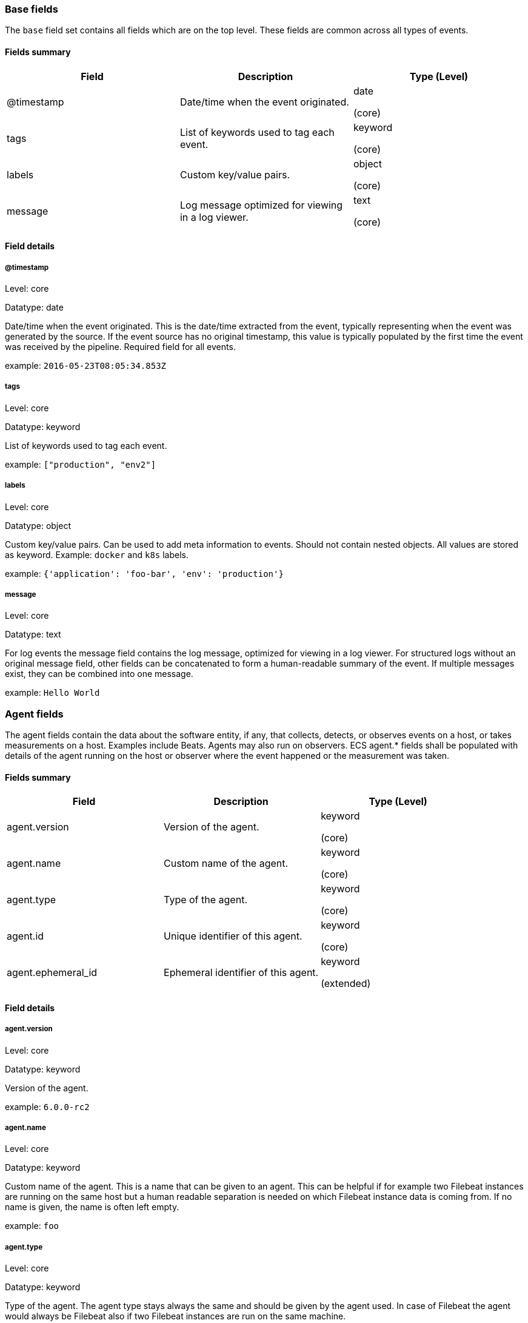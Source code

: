 
[[ecs-base]]
=== Base fields

The `base` field set contains all fields which are on the top level. These fields are common across all types of events.

==== Fields summary

[options="header"]
|=====
| Field  | Description | Type (Level)

// ===============================================================

| @timestamp
| Date/time when the event originated.
| date

(core)

// ===============================================================

| tags
| List of keywords used to tag each event.
| keyword

(core)

// ===============================================================

| labels
| Custom key/value pairs.
| object

(core)

// ===============================================================

| message
| Log message optimized for viewing in a log viewer.
| text

(core)

// ===============================================================

|=====

[[ecs-base-details]]
==== Field details

===== @timestamp

Level: core

Datatype: date

Date/time when the event originated.
This is the date/time extracted from the event, typically representing when the event was generated by the source.
If the event source has no original timestamp, this value is typically populated by the first time the event was received by the pipeline.
Required field for all events.

example: `2016-05-23T08:05:34.853Z`

===== tags

Level: core

Datatype: keyword

List of keywords used to tag each event.

example: `["production", "env2"]`

===== labels

Level: core

Datatype: object

Custom key/value pairs.
Can be used to add meta information to events. Should not contain nested objects. All values are stored as keyword.
Example: `docker` and `k8s` labels.

example: `{'application': 'foo-bar', 'env': 'production'}`

===== message

Level: core

Datatype: text

For log events the message field contains the log message, optimized for viewing in a log viewer.
For structured logs without an original message field, other fields can be concatenated to form a human-readable summary of the event.
If multiple messages exist, they can be combined into one message.

example: `Hello World`

[[ecs-agent]]
=== Agent fields

The agent fields contain the data about the software entity, if any, that collects, detects, or observes events on a host, or takes measurements on a host.
Examples include Beats. Agents may also run on observers. ECS agent.* fields shall be populated with details of the agent running on the host or observer where the event happened or the measurement was taken.

==== Fields summary

[options="header"]
|=====
| Field  | Description | Type (Level)

// ===============================================================

| agent.version
| Version of the agent.
| keyword

(core)

// ===============================================================

| agent.name
| Custom name of the agent.
| keyword

(core)

// ===============================================================

| agent.type
| Type of the agent.
| keyword

(core)

// ===============================================================

| agent.id
| Unique identifier of this agent.
| keyword

(core)

// ===============================================================

| agent.ephemeral_id
| Ephemeral identifier of this agent.
| keyword

(extended)

// ===============================================================

|=====

[[ecs-agent-details]]
==== Field details

===== agent.version

Level: core

Datatype: keyword

Version of the agent.

example: `6.0.0-rc2`

===== agent.name

Level: core

Datatype: keyword

Custom name of the agent.
This is a name that can be given to an agent. This can be helpful if for example two Filebeat instances are running on the same host but a human readable separation is needed on which Filebeat instance data is coming from.
If no name is given, the name is often left empty.

example: `foo`

===== agent.type

Level: core

Datatype: keyword

Type of the agent.
The agent type stays always the same and should be given by the agent used. In case of Filebeat the agent would always be Filebeat also if two Filebeat instances are run on the same machine.

example: `filebeat`

===== agent.id

Level: core

Datatype: keyword

Unique identifier of this agent (if one exists).
Example: For Beats this would be beat.id.

example: `8a4f500d`

===== agent.ephemeral_id

Level: extended

Datatype: keyword

Ephemeral identifier of this agent (if one exists).
This id normally changes across restarts, but `agent.id` does not.

example: `8a4f500f`

[[ecs-client]]
=== Client fields

A client is defined as the initiator of a network connection for events regarding sessions, connections, or bidirectional flow records.
For TCP events, the client is the initiator of the TCP connection that sends the SYN packet(s). For other protocols, the client is generally the initiator or requestor in the network transaction. Some systems use the term "originator" to refer the client in TCP connections. The client fields describe details about the system acting as the client in the network event. Client fields are usually populated in conjunction with server fields.  Client fields are generally not populated for packet-level events.
Client / server representations can add semantic context to an exchange, which is helpful to visualize the data in certain situations. If your context falls in that category, you should still ensure that source and destination are filled appropriately.

==== Fields summary

[options="header"]
|=====
| Field  | Description | Type (Level)

// ===============================================================

| client.address
| Client network address.
| keyword

(extended)

// ===============================================================

| client.geo.location
| Longitude and latitude.
| geo_point

(core)

// ===============================================================

| client.user.id
| One or multiple unique identifiers of the user.
| keyword

(core)

// ===============================================================

| client.user.group.id
| Unique identifier for the group on the system/platform.
| keyword

(extended)

// ===============================================================

| client.ip
| IP address of the client.
| ip

(core)

// ===============================================================

| client.user.group.name
| Name of the group.
| keyword

(extended)

// ===============================================================

| client.geo.continent_name
| Name of the continent.
| keyword

(core)

// ===============================================================

| client.user.name
| Short name or login of the user.
| keyword

(core)

// ===============================================================

| client.port
| Port of the client.
| long

(core)

// ===============================================================

| client.geo.country_name
| Country name.
| keyword

(core)

// ===============================================================

| client.user.full_name
| User's full name, if available.
| keyword

(extended)

// ===============================================================

| client.mac
| MAC address of the client.
| keyword

(core)

// ===============================================================

| client.user.email
| User email address.
| keyword

(extended)

// ===============================================================

| client.geo.region_name
| Region name.
| keyword

(core)

// ===============================================================

| client.domain
| Client domain.
| keyword

(core)

// ===============================================================

| client.user.hash
| Unique user hash to correlate information for a user in anonymized form.
| keyword

(extended)

// ===============================================================

| client.geo.city_name
| City name.
| keyword

(core)

// ===============================================================

| client.bytes
| Bytes sent from the client to the server.
| long

(core)

// ===============================================================

| client.geo.country_iso_code
| Country ISO code.
| keyword

(core)

// ===============================================================

| client.packets
| Packets sent from the client to the server.
| long

(core)

// ===============================================================

| client.geo.region_iso_code
| Region ISO code.
| keyword

(core)

// ===============================================================

| client.geo.name
| User-defined description of a location.
| keyword

(extended)

// ===============================================================

|=====

[[ecs-client-details]]
==== Field details

===== client.address

Level: extended

Datatype: keyword

Some event client addresses are defined ambiguously. The event will sometimes list an IP, a domain or a unix socket.  You should always store the raw address in the `.address` field.
Then it should be duplicated to `.ip` or `.domain`, depending on which one it is.



===== client.geo.location

Level: core

Datatype: geo_point

Longitude and latitude.

example: `{ "lon": -73.614830, "lat": 45.505918 }`

===== client.user.id

Level: core

Datatype: keyword

One or multiple unique identifiers of the user.



===== client.user.group.id

Level: extended

Datatype: keyword

Unique identifier for the group on the system/platform.



===== client.ip

Level: core

Datatype: ip

IP address of the client.
Can be one or multiple IPv4 or IPv6 addresses.



===== client.user.group.name

Level: extended

Datatype: keyword

Name of the group.



===== client.geo.continent_name

Level: core

Datatype: keyword

Name of the continent.

example: `North America`

===== client.user.name

Level: core

Datatype: keyword

Short name or login of the user.

example: `albert`

===== client.port

Level: core

Datatype: long

Port of the client.



===== client.geo.country_name

Level: core

Datatype: keyword

Country name.

example: `Canada`

===== client.user.full_name

Level: extended

Datatype: keyword

User's full name, if available.

example: `Albert Einstein`

===== client.mac

Level: core

Datatype: keyword

MAC address of the client.



===== client.user.email

Level: extended

Datatype: keyword

User email address.



===== client.geo.region_name

Level: core

Datatype: keyword

Region name.

example: `Quebec`

===== client.domain

Level: core

Datatype: keyword

Client domain.



===== client.user.hash

Level: extended

Datatype: keyword

Unique user hash to correlate information for a user in anonymized form.
Useful if `user.id` or `user.name` contain confidential information and cannot be used.



===== client.geo.city_name

Level: core

Datatype: keyword

City name.

example: `Montreal`

===== client.bytes

Level: core

Datatype: long

Bytes sent from the client to the server.

example: `184`

===== client.geo.country_iso_code

Level: core

Datatype: keyword

Country ISO code.

example: `CA`

===== client.packets

Level: core

Datatype: long

Packets sent from the client to the server.

example: `12`

===== client.geo.region_iso_code

Level: core

Datatype: keyword

Region ISO code.

example: `CA-QC`

===== client.geo.name

Level: extended

Datatype: keyword

User-defined description of a location, at the level of granularity they care about.
Could be the name of their data centers, the floor number, if this describes a local physical entity, city names.
Not typically used in automated geolocation.

example: `boston-dc`

[[ecs-cloud]]
=== Cloud fields

Fields related to the cloud or infrastructure the events are coming from.

==== Fields summary

[options="header"]
|=====
| Field  | Description | Type (Level)

// ===============================================================

| cloud.provider
| Name of the cloud provider.
| keyword

(extended)

// ===============================================================

| cloud.availability_zone
| Availability zone in which this host is running.
| keyword

(extended)

// ===============================================================

| cloud.region
| Region in which this host is running.
| keyword

(extended)

// ===============================================================

| cloud.instance.id
| Instance ID of the host machine.
| keyword

(extended)

// ===============================================================

| cloud.instance.name
| Instance name of the host machine.
| keyword

(extended)

// ===============================================================

| cloud.machine.type
| Machine type of the host machine.
| keyword

(extended)

// ===============================================================

| cloud.account.id
| The cloud account or organization id.
| keyword

(extended)

// ===============================================================

|=====

[[ecs-cloud-details]]
==== Field details

===== cloud.provider

Level: extended

Datatype: keyword

Name of the cloud provider. Example values are aws, azure, gcp, or digitalocean.

example: `aws`

===== cloud.availability_zone

Level: extended

Datatype: keyword

Availability zone in which this host is running.

example: `us-east-1c`

===== cloud.region

Level: extended

Datatype: keyword

Region in which this host is running.

example: `us-east-1`

===== cloud.instance.id

Level: extended

Datatype: keyword

Instance ID of the host machine.

example: `i-1234567890abcdef0`

===== cloud.instance.name

Level: extended

Datatype: keyword

Instance name of the host machine.



===== cloud.machine.type

Level: extended

Datatype: keyword

Machine type of the host machine.

example: `t2.medium`

===== cloud.account.id

Level: extended

Datatype: keyword

The cloud account or organization id used to identify different entities in a multi-tenant environment.
Examples: AWS account id, Google Cloud ORG Id, or other unique identifier.

example: `666777888999`

[[ecs-container]]
=== Container fields

Container fields are used for meta information about the specific container that is the source of information.
These fields help correlate data based containers from any runtime.

==== Fields summary

[options="header"]
|=====
| Field  | Description | Type (Level)

// ===============================================================

| container.runtime
| Runtime managing this container.
| keyword

(extended)

// ===============================================================

| container.id
| Unique container id.
| keyword

(core)

// ===============================================================

| container.image.name
| Name of the image the container was built on.
| keyword

(extended)

// ===============================================================

| container.image.tag
| Container image tag.
| keyword

(extended)

// ===============================================================

| container.name
| Container name.
| keyword

(extended)

// ===============================================================

| container.labels
| Image labels.
| object

(extended)

// ===============================================================

|=====

[[ecs-container-details]]
==== Field details

===== container.runtime

Level: extended

Datatype: keyword

Runtime managing this container.

example: `docker`

===== container.id

Level: core

Datatype: keyword

Unique container id.



===== container.image.name

Level: extended

Datatype: keyword

Name of the image the container was built on.



===== container.image.tag

Level: extended

Datatype: keyword

Container image tag.



===== container.name

Level: extended

Datatype: keyword

Container name.



===== container.labels

Level: extended

Datatype: object

Image labels.



[[ecs-destination]]
=== Destination fields

Destination fields describe details about the destination of a packet/event.
Destination fields are usually populated in conjunction with source fields.

==== Fields summary

[options="header"]
|=====
| Field  | Description | Type (Level)

// ===============================================================

| destination.address
| Destination network address.
| keyword

(extended)

// ===============================================================

| destination.geo.location
| Longitude and latitude.
| geo_point

(core)

// ===============================================================

| destination.user.id
| One or multiple unique identifiers of the user.
| keyword

(core)

// ===============================================================

| destination.user.group.id
| Unique identifier for the group on the system/platform.
| keyword

(extended)

// ===============================================================

| destination.ip
| IP address of the destination.
| ip

(core)

// ===============================================================

| destination.user.group.name
| Name of the group.
| keyword

(extended)

// ===============================================================

| destination.geo.continent_name
| Name of the continent.
| keyword

(core)

// ===============================================================

| destination.user.name
| Short name or login of the user.
| keyword

(core)

// ===============================================================

| destination.port
| Port of the destination.
| long

(core)

// ===============================================================

| destination.geo.country_name
| Country name.
| keyword

(core)

// ===============================================================

| destination.user.full_name
| User's full name, if available.
| keyword

(extended)

// ===============================================================

| destination.mac
| MAC address of the destination.
| keyword

(core)

// ===============================================================

| destination.user.email
| User email address.
| keyword

(extended)

// ===============================================================

| destination.geo.region_name
| Region name.
| keyword

(core)

// ===============================================================

| destination.domain
| Destination domain.
| keyword

(core)

// ===============================================================

| destination.user.hash
| Unique user hash to correlate information for a user in anonymized form.
| keyword

(extended)

// ===============================================================

| destination.geo.city_name
| City name.
| keyword

(core)

// ===============================================================

| destination.bytes
| Bytes sent from the destination to the source.
| long

(core)

// ===============================================================

| destination.geo.country_iso_code
| Country ISO code.
| keyword

(core)

// ===============================================================

| destination.packets
| Packets sent from the destination to the source.
| long

(core)

// ===============================================================

| destination.geo.region_iso_code
| Region ISO code.
| keyword

(core)

// ===============================================================

| destination.geo.name
| User-defined description of a location.
| keyword

(extended)

// ===============================================================

|=====

[[ecs-destination-details]]
==== Field details

===== destination.address

Level: extended

Datatype: keyword

Some event destination addresses are defined ambiguously. The event will sometimes list an IP, a domain or a unix socket.  You should always store the raw address in the `.address` field.
Then it should be duplicated to `.ip` or `.domain`, depending on which one it is.



===== destination.geo.location

Level: core

Datatype: geo_point

Longitude and latitude.

example: `{ "lon": -73.614830, "lat": 45.505918 }`

===== destination.user.id

Level: core

Datatype: keyword

One or multiple unique identifiers of the user.



===== destination.user.group.id

Level: extended

Datatype: keyword

Unique identifier for the group on the system/platform.



===== destination.ip

Level: core

Datatype: ip

IP address of the destination.
Can be one or multiple IPv4 or IPv6 addresses.



===== destination.user.group.name

Level: extended

Datatype: keyword

Name of the group.



===== destination.geo.continent_name

Level: core

Datatype: keyword

Name of the continent.

example: `North America`

===== destination.user.name

Level: core

Datatype: keyword

Short name or login of the user.

example: `albert`

===== destination.port

Level: core

Datatype: long

Port of the destination.



===== destination.geo.country_name

Level: core

Datatype: keyword

Country name.

example: `Canada`

===== destination.user.full_name

Level: extended

Datatype: keyword

User's full name, if available.

example: `Albert Einstein`

===== destination.mac

Level: core

Datatype: keyword

MAC address of the destination.



===== destination.user.email

Level: extended

Datatype: keyword

User email address.



===== destination.geo.region_name

Level: core

Datatype: keyword

Region name.

example: `Quebec`

===== destination.domain

Level: core

Datatype: keyword

Destination domain.



===== destination.user.hash

Level: extended

Datatype: keyword

Unique user hash to correlate information for a user in anonymized form.
Useful if `user.id` or `user.name` contain confidential information and cannot be used.



===== destination.geo.city_name

Level: core

Datatype: keyword

City name.

example: `Montreal`

===== destination.bytes

Level: core

Datatype: long

Bytes sent from the destination to the source.

example: `184`

===== destination.geo.country_iso_code

Level: core

Datatype: keyword

Country ISO code.

example: `CA`

===== destination.packets

Level: core

Datatype: long

Packets sent from the destination to the source.

example: `12`

===== destination.geo.region_iso_code

Level: core

Datatype: keyword

Region ISO code.

example: `CA-QC`

===== destination.geo.name

Level: extended

Datatype: keyword

User-defined description of a location, at the level of granularity they care about.
Could be the name of their data centers, the floor number, if this describes a local physical entity, city names.
Not typically used in automated geolocation.

example: `boston-dc`

[[ecs-ecs]]
=== ECS fields

Meta-information specific to ECS.

==== Fields summary

[options="header"]
|=====
| Field  | Description | Type (Level)

// ===============================================================

| ecs.version
| ECS version this event conforms to.
| keyword

(core)

// ===============================================================

|=====

[[ecs-ecs-details]]
==== Field details

===== ecs.version

Level: core

Datatype: keyword

ECS version this event conforms to. `ecs.version` is a required field and must exist in all events.
When querying across multiple indices -- which may conform to slightly different ECS versions -- this field lets integrations adjust to the schema version of the events.

example: `1.0.0`

[[ecs-error]]
=== Error fields

These fields can represent errors of any kind.
Use them for errors that happen while fetching events or in cases where the event itself contains an error.

==== Fields summary

[options="header"]
|=====
| Field  | Description | Type (Level)

// ===============================================================

| error.id
| Unique identifier for the error.
| keyword

(core)

// ===============================================================

| error.message
| Error message.
| text

(core)

// ===============================================================

| error.code
| Error code describing the error.
| keyword

(core)

// ===============================================================

|=====

[[ecs-error-details]]
==== Field details

===== error.id

Level: core

Datatype: keyword

Unique identifier for the error.



===== error.message

Level: core

Datatype: text

Error message.



===== error.code

Level: core

Datatype: keyword

Error code describing the error.



[[ecs-event]]
=== Event fields

The event fields are used for context information about the log or metric event itself.
A log is defined as an event containing details of something that happened. Log events must include the time at which the thing happened. Examples of log events include a process starting on a host, a network packet being sent from a source to a destination, or a network connection between a client and a server being initiated or closed. A metric is defined as an event containing one or more numerical or categorical measurements and the time at which the measurement was taken. Examples of metric events include memory pressure measured on a host, or vulnerabilities measured on a scanned host.

==== Fields summary

[options="header"]
|=====
| Field  | Description | Type (Level)

// ===============================================================

| event.id
| Unique ID to describe the event.
| keyword

(core)

// ===============================================================

| event.kind
| The kind of the event.
| keyword

(extended)

// ===============================================================

| event.category
| Event category.
| keyword

(core)

// ===============================================================

| event.action
| The action captured by the event.
| keyword

(core)

// ===============================================================

| event.outcome
| The outcome of the event.
| keyword

(extended)

// ===============================================================

| event.type
| Reserved for future usage.
| keyword

(core)

// ===============================================================

| event.module
| Name of the module this data is coming from.
| keyword

(core)

// ===============================================================

| event.dataset
| Name of the dataset.
| keyword

(core)

// ===============================================================

| event.severity
| Original severity of the event.
| long

(core)

// ===============================================================

| event.original
| Raw text message of entire event.
| keyword

(core)

// ===============================================================

| event.hash
| Hash (perhaps logstash fingerprint) of raw field to be able to demonstrate log integrity.
| keyword

(extended)

// ===============================================================

| event.duration
| Duration of the event in nanoseconds.
| long

(core)

// ===============================================================

| event.timezone
| Event time zone.
| keyword

(extended)

// ===============================================================

| event.created
| Time when the event was first read by an agent or by your pipeline.
| date

(core)

// ===============================================================

| event.start
| event.start contains the date when the event started or when the activity was first observed.
| date

(extended)

// ===============================================================

| event.end
| event.end contains the date when the event ended or when the activity was last observed.
| date

(extended)

// ===============================================================

| event.risk_score
| Risk score or priority of the event (e.g. security solutions). Use your system's original value here.
| float

(core)

// ===============================================================

| event.risk_score_norm
| Normalized risk score or priority of the event (0-100).
| float

(extended)

// ===============================================================

|=====

[[ecs-event-details]]
==== Field details

===== event.id

Level: core

Datatype: keyword

Unique ID to describe the event.

example: `8a4f500d`

===== event.kind

Level: extended

Datatype: keyword

The kind of the event.
This gives information about what type of information the event contains, without being specific to the contents of the event.  Examples are `event`, `state`, `alarm`. Warning: In future versions of ECS, we plan to provide a list of acceptable values for this field, please use with caution.

example: `state`

===== event.category

Level: core

Datatype: keyword

Event category.
This contains high-level information about the contents of the event. It is more generic than `event.action`, in the sense that typically a category contains multiple actions. Warning: In future versions of ECS, we plan to provide a list of acceptable values for this field, please use with caution.

example: `user-management`

===== event.action

Level: core

Datatype: keyword

The action captured by the event.
This describes the information in the event. It is more specific than `event.category`. Examples are `group-add`, `process-started`, `file-created`. The value is normally defined by the implementer.

example: `user-password-change`

===== event.outcome

Level: extended

Datatype: keyword

The outcome of the event.
If the event describes an action, this fields contains the outcome of that action. Examples outcomes are `success` and `failure`. Warning: In future versions of ECS, we plan to provide a list of acceptable values for this field, please use with caution.

example: `success`

===== event.type

Level: core

Datatype: keyword

Reserved for future usage.
Please avoid using this field for user data.



===== event.module

Level: core

Datatype: keyword

Name of the module this data is coming from.
This information is coming from the modules used in Beats or Logstash.

example: `mysql`

===== event.dataset

Level: core

Datatype: keyword

Name of the dataset.
The concept of a `dataset` (fileset / metricset) is used in Beats as a subset of modules. It contains the information which is currently stored in metricset.name and metricset.module or fileset.name.

example: `stats`

===== event.severity

Level: core

Datatype: long

Severity describes the original severity of the event. What the different severity values mean can very different between use cases. It's up to the implementer to make sure severities are consistent across events.

example: `7`

===== event.original

Level: core

Datatype: keyword

Raw text message of entire event. Used to demonstrate log integrity.
This field is not indexed and doc_values are disabled. It cannot be searched, but it can be retrieved from `_source`.

example: `Sep 19 08:26:10 host CEF:0&#124;Security&#124; threatmanager&#124;1.0&#124;100&#124; worm successfully stopped&#124;10&#124;src=10.0.0.1 dst=2.1.2.2spt=1232`

===== event.hash

Level: extended

Datatype: keyword

Hash (perhaps logstash fingerprint) of raw field to be able to demonstrate log integrity.

example: `123456789012345678901234567890ABCD`

===== event.duration

Level: core

Datatype: long

Duration of the event in nanoseconds.
If event.start and event.end are known this value should be the difference between the end and start time.



===== event.timezone

Level: extended

Datatype: keyword

This field should be populated when the event's timestamp does not include timezone information already (e.g. default Syslog timestamps). It's optional otherwise.
Acceptable timezone formats are: a canonical ID (e.g. "Europe/Amsterdam"), abbreviated (e.g. "EST") or an HH:mm differential (e.g. "-05:00").



===== event.created

Level: core

Datatype: date

event.created contains the date/time when the event was first read by an agent, or by your pipeline.
This field is distinct from @timestamp in that @timestamp typically contain the time extracted from the original event.
In most situations, these two timestamps will be slightly different. The difference can be used to calculate the delay between your source generating an event, and the time when your agent first processed it. This can be used to monitor your agent's or pipeline's ability to keep up with your event source.
In case the two timestamps are identical, @timestamp should be used.



===== event.start

Level: extended

Datatype: date

event.start contains the date when the event started or when the activity was first observed.



===== event.end

Level: extended

Datatype: date

event.end contains the date when the event ended or when the activity was last observed.



===== event.risk_score

Level: core

Datatype: float

Risk score or priority of the event (e.g. security solutions). Use your system's original value here.



===== event.risk_score_norm

Level: extended

Datatype: float

Normalized risk score or priority of the event, on a scale of 0 to 100.
This is mainly useful if you use more than one system that assigns risk scores, and you want to see a normalized value across all systems.



[[ecs-file]]
=== File fields

A file is defined as a set of information that has been created on, or has existed on a filesystem.
File objects can be associated with host events, network events, and/or file events (e.g., those produced by File Integrity Monitoring [FIM] products or services). File fields provide details about the affected file associated with the event or metric.

==== Fields summary

[options="header"]
|=====
| Field  | Description | Type (Level)

// ===============================================================

| file.path
| Path to the file.
| keyword

(extended)

// ===============================================================

| file.target_path
| Target path for symlinks.
| keyword

(extended)

// ===============================================================

| file.extension
| File extension.
| keyword

(extended)

// ===============================================================

| file.type
| File type (file, dir, or symlink).
| keyword

(extended)

// ===============================================================

| file.device
| Device that is the source of the file.
| keyword

(extended)

// ===============================================================

| file.inode
| Inode representing the file in the filesystem.
| keyword

(extended)

// ===============================================================

| file.uid
| The user ID (UID) or security identifier (SID) of the file owner.
| keyword

(extended)

// ===============================================================

| file.owner
| File owner's username.
| keyword

(extended)

// ===============================================================

| file.gid
| Primary group ID (GID) of the file.
| keyword

(extended)

// ===============================================================

| file.group
| Primary group name of the file.
| keyword

(extended)

// ===============================================================

| file.mode
| Mode of the file in octal representation.
| keyword

(extended)

// ===============================================================

| file.size
| File size in bytes (field is only added when `type` is `file`).
| long

(extended)

// ===============================================================

| file.mtime
| Last time file content was modified.
| date

(extended)

// ===============================================================

| file.ctime
| Last time file metadata changed.
| date

(extended)

// ===============================================================

|=====

[[ecs-file-details]]
==== Field details

===== file.path

Level: extended

Datatype: keyword

Path to the file.



===== file.target_path

Level: extended

Datatype: keyword

Target path for symlinks.



===== file.extension

Level: extended

Datatype: keyword

File extension.
This should allow easy filtering by file extensions.

example: `png`

===== file.type

Level: extended

Datatype: keyword

File type (file, dir, or symlink).



===== file.device

Level: extended

Datatype: keyword

Device that is the source of the file.



===== file.inode

Level: extended

Datatype: keyword

Inode representing the file in the filesystem.



===== file.uid

Level: extended

Datatype: keyword

The user ID (UID) or security identifier (SID) of the file owner.



===== file.owner

Level: extended

Datatype: keyword

File owner's username.



===== file.gid

Level: extended

Datatype: keyword

Primary group ID (GID) of the file.



===== file.group

Level: extended

Datatype: keyword

Primary group name of the file.



===== file.mode

Level: extended

Datatype: keyword

Mode of the file in octal representation.

example: `416`

===== file.size

Level: extended

Datatype: long

File size in bytes (field is only added when `type` is `file`).



===== file.mtime

Level: extended

Datatype: date

Last time file content was modified.



===== file.ctime

Level: extended

Datatype: date

Last time file metadata changed.



[[ecs-geo]]
=== Geo fields

Geo fields can carry data about a specific location related to an event.
This geolocation information can be derived from techniques such as Geo IP, or be user-supplied.

==== Fields summary

[options="header"]
|=====
| Field  | Description | Type (Level)

// ===============================================================

| geo.location
| Longitude and latitude.
| geo_point

(core)

// ===============================================================

| geo.continent_name
| Name of the continent.
| keyword

(core)

// ===============================================================

| geo.country_name
| Country name.
| keyword

(core)

// ===============================================================

| geo.region_name
| Region name.
| keyword

(core)

// ===============================================================

| geo.city_name
| City name.
| keyword

(core)

// ===============================================================

| geo.country_iso_code
| Country ISO code.
| keyword

(core)

// ===============================================================

| geo.region_iso_code
| Region ISO code.
| keyword

(core)

// ===============================================================

| geo.name
| User-defined description of a location.
| keyword

(extended)

// ===============================================================

|=====

[[ecs-geo-details]]
==== Field details

===== geo.location

Level: core

Datatype: geo_point

Longitude and latitude.

example: `{ "lon": -73.614830, "lat": 45.505918 }`

===== geo.continent_name

Level: core

Datatype: keyword

Name of the continent.

example: `North America`

===== geo.country_name

Level: core

Datatype: keyword

Country name.

example: `Canada`

===== geo.region_name

Level: core

Datatype: keyword

Region name.

example: `Quebec`

===== geo.city_name

Level: core

Datatype: keyword

City name.

example: `Montreal`

===== geo.country_iso_code

Level: core

Datatype: keyword

Country ISO code.

example: `CA`

===== geo.region_iso_code

Level: core

Datatype: keyword

Region ISO code.

example: `CA-QC`

===== geo.name

Level: extended

Datatype: keyword

User-defined description of a location, at the level of granularity they care about.
Could be the name of their data centers, the floor number, if this describes a local physical entity, city names.
Not typically used in automated geolocation.

example: `boston-dc`

[[ecs-group]]
=== Group fields

The group fields are meant to represent groups that are relevant to the event.

==== Fields summary

[options="header"]
|=====
| Field  | Description | Type (Level)

// ===============================================================

| group.id
| Unique identifier for the group on the system/platform.
| keyword

(extended)

// ===============================================================

| group.name
| Name of the group.
| keyword

(extended)

// ===============================================================

|=====

[[ecs-group-details]]
==== Field details

===== group.id

Level: extended

Datatype: keyword

Unique identifier for the group on the system/platform.



===== group.name

Level: extended

Datatype: keyword

Name of the group.



[[ecs-host]]
=== Host fields

A host is defined as a general computing instance.
ECS host.* fields should be populated with details about the host on which the event happened, or from which the measurement was taken. Host types include hardware, virtual machines, Docker containers, and Kubernetes nodes.

==== Fields summary

[options="header"]
|=====
| Field  | Description | Type (Level)

// ===============================================================

| host.hostname
| Hostname of the host.
| keyword

(core)

// ===============================================================

| host.geo.location
| Longitude and latitude.
| geo_point

(core)

// ===============================================================

| host.user.id
| One or multiple unique identifiers of the user.
| keyword

(core)

// ===============================================================

| host.user.group.id
| Unique identifier for the group on the system/platform.
| keyword

(extended)

// ===============================================================

| host.os.platform
| Operating system platform (such centos, ubuntu, windows).
| keyword

(extended)

// ===============================================================

| host.name
| Name of the host.
| keyword

(core)

// ===============================================================

| host.user.group.name
| Name of the group.
| keyword

(extended)

// ===============================================================

| host.geo.continent_name
| Name of the continent.
| keyword

(core)

// ===============================================================

| host.os.name
| Operating system name, without the version.
| keyword

(extended)

// ===============================================================

| host.user.name
| Short name or login of the user.
| keyword

(core)

// ===============================================================

| host.id
| Unique host id.
| keyword

(core)

// ===============================================================

| host.geo.country_name
| Country name.
| keyword

(core)

// ===============================================================

| host.os.full
| Operating system name, including the version or code name.
| keyword

(extended)

// ===============================================================

| host.user.full_name
| User's full name, if available.
| keyword

(extended)

// ===============================================================

| host.ip
| Host ip address.
| ip

(core)

// ===============================================================

| host.user.email
| User email address.
| keyword

(extended)

// ===============================================================

| host.os.family
| OS family (such as redhat, debian, freebsd, windows).
| keyword

(extended)

// ===============================================================

| host.geo.region_name
| Region name.
| keyword

(core)

// ===============================================================

| host.mac
| Host mac address.
| keyword

(core)

// ===============================================================

| host.user.hash
| Unique user hash to correlate information for a user in anonymized form.
| keyword

(extended)

// ===============================================================

| host.geo.city_name
| City name.
| keyword

(core)

// ===============================================================

| host.os.version
| Operating system version as a raw string.
| keyword

(extended)

// ===============================================================

| host.type
| Type of host.
| keyword

(core)

// ===============================================================

| host.geo.country_iso_code
| Country ISO code.
| keyword

(core)

// ===============================================================

| host.os.kernel
| Operating system kernel version as a raw string.
| keyword

(extended)

// ===============================================================

| host.architecture
| Operating system architecture.
| keyword

(core)

// ===============================================================

| host.geo.region_iso_code
| Region ISO code.
| keyword

(core)

// ===============================================================

| host.geo.name
| User-defined description of a location.
| keyword

(extended)

// ===============================================================

|=====

[[ecs-host-details]]
==== Field details

===== host.hostname

Level: core

Datatype: keyword

Hostname of the host.
It normally contains what the `hostname` command returns on the host machine.



===== host.geo.location

Level: core

Datatype: geo_point

Longitude and latitude.

example: `{ "lon": -73.614830, "lat": 45.505918 }`

===== host.user.id

Level: core

Datatype: keyword

One or multiple unique identifiers of the user.



===== host.user.group.id

Level: extended

Datatype: keyword

Unique identifier for the group on the system/platform.



===== host.os.platform

Level: extended

Datatype: keyword

Operating system platform (such centos, ubuntu, windows).

example: `darwin`

===== host.name

Level: core

Datatype: keyword

Name of the host.
It can contain what `hostname` returns on Unix systems, the fully qualified domain name, or a name specified by the user. The sender decides which value to use.



===== host.user.group.name

Level: extended

Datatype: keyword

Name of the group.



===== host.geo.continent_name

Level: core

Datatype: keyword

Name of the continent.

example: `North America`

===== host.os.name

Level: extended

Datatype: keyword

Operating system name, without the version.

example: `Mac OS X`

===== host.user.name

Level: core

Datatype: keyword

Short name or login of the user.

example: `albert`

===== host.id

Level: core

Datatype: keyword

Unique host id.
As hostname is not always unique, use values that are meaningful in your environment.
Example: The current usage of `beat.name`.



===== host.geo.country_name

Level: core

Datatype: keyword

Country name.

example: `Canada`

===== host.os.full

Level: extended

Datatype: keyword

Operating system name, including the version or code name.

example: `Mac OS Mojave`

===== host.user.full_name

Level: extended

Datatype: keyword

User's full name, if available.

example: `Albert Einstein`

===== host.ip

Level: core

Datatype: ip

Host ip address.



===== host.user.email

Level: extended

Datatype: keyword

User email address.



===== host.os.family

Level: extended

Datatype: keyword

OS family (such as redhat, debian, freebsd, windows).

example: `debian`

===== host.geo.region_name

Level: core

Datatype: keyword

Region name.

example: `Quebec`

===== host.mac

Level: core

Datatype: keyword

Host mac address.



===== host.user.hash

Level: extended

Datatype: keyword

Unique user hash to correlate information for a user in anonymized form.
Useful if `user.id` or `user.name` contain confidential information and cannot be used.



===== host.geo.city_name

Level: core

Datatype: keyword

City name.

example: `Montreal`

===== host.os.version

Level: extended

Datatype: keyword

Operating system version as a raw string.

example: `10.14.1`

===== host.type

Level: core

Datatype: keyword

Type of host.
For Cloud providers this can be the machine type like `t2.medium`. If vm, this could be the container, for example, or other information meaningful in your environment.



===== host.geo.country_iso_code

Level: core

Datatype: keyword

Country ISO code.

example: `CA`

===== host.os.kernel

Level: extended

Datatype: keyword

Operating system kernel version as a raw string.

example: `4.4.0-112-generic`

===== host.architecture

Level: core

Datatype: keyword

Operating system architecture.

example: `x86_64`

===== host.geo.region_iso_code

Level: core

Datatype: keyword

Region ISO code.

example: `CA-QC`

===== host.geo.name

Level: extended

Datatype: keyword

User-defined description of a location, at the level of granularity they care about.
Could be the name of their data centers, the floor number, if this describes a local physical entity, city names.
Not typically used in automated geolocation.

example: `boston-dc`

[[ecs-http]]
=== HTTP fields

Fields related to HTTP activity. Use the `url` field set to store the url of the request.

==== Fields summary

[options="header"]
|=====
| Field  | Description | Type (Level)

// ===============================================================

| http.request.method
| HTTP request method.
| keyword

(extended)

// ===============================================================

| http.request.body.content
| The full HTTP request body.
| keyword

(extended)

// ===============================================================

| http.request.referrer
| Referrer for this HTTP request.
| keyword

(extended)

// ===============================================================

| http.response.status_code
| HTTP response status code.
| long

(extended)

// ===============================================================

| http.response.body.content
| The full HTTP response body.
| keyword

(extended)

// ===============================================================

| http.version
| HTTP version.
| keyword

(extended)

// ===============================================================

| http.request.bytes
| Total size in bytes of the request (body and headers).
| long

(extended)

// ===============================================================

| http.request.body.bytes
| Size in bytes of the request body.
| long

(extended)

// ===============================================================

| http.response.bytes
| Total size in bytes of the response (body and headers).
| long

(extended)

// ===============================================================

| http.response.body.bytes
| Size in bytes of the response body.
| long

(extended)

// ===============================================================

|=====

[[ecs-http-details]]
==== Field details

===== http.request.method

Level: extended

Datatype: keyword

HTTP request method.
The field value must be normalized to lowercase for querying. See the documentation section "Implementing ECS".

example: `get, post, put`

===== http.request.body.content

Level: extended

Datatype: keyword

The full HTTP request body.

example: `Hello world`

===== http.request.referrer

Level: extended

Datatype: keyword

Referrer for this HTTP request.

example: `https://blog.example.com/`

===== http.response.status_code

Level: extended

Datatype: long

HTTP response status code.

example: `404`

===== http.response.body.content

Level: extended

Datatype: keyword

The full HTTP response body.

example: `Hello world`

===== http.version

Level: extended

Datatype: keyword

HTTP version.

example: `1.1`

===== http.request.bytes

Level: extended

Datatype: long

Total size in bytes of the request (body and headers).

example: `1437`

===== http.request.body.bytes

Level: extended

Datatype: long

Size in bytes of the request body.

example: `887`

===== http.response.bytes

Level: extended

Datatype: long

Total size in bytes of the response (body and headers).

example: `1437`

===== http.response.body.bytes

Level: extended

Datatype: long

Size in bytes of the response body.

example: `887`

[[ecs-log]]
=== Log fields

Fields which are specific to log events.

==== Fields summary

[options="header"]
|=====
| Field  | Description | Type (Level)

// ===============================================================

| log.level
| Log level of the log event.
| keyword

(core)

// ===============================================================

| log.original
| Original log message with light interpretation only (encoding, newlines).
| keyword

(core)

// ===============================================================

|=====

[[ecs-log-details]]
==== Field details

===== log.level

Level: core

Datatype: keyword

Original log level of the log event.
Some examples are `warn`, `error`, `i`.

example: `err`

===== log.original

Level: core

Datatype: keyword

This is the original log message and contains the full log message before splitting it up in multiple parts.
In contrast to the `message` field which can contain an extracted part of the log message, this field contains the original, full log message. It can have already some modifications applied like encoding or new lines removed to clean up the log message.
This field is not indexed and doc_values are disabled so it can't be queried but the value can be retrieved from `_source`.

example: `Sep 19 08:26:10 localhost My log`

[[ecs-network]]
=== Network fields

The network is defined as the communication path over which a host or network event happens.
The network.* fields should be populated with details about the network activity associated with an event.

==== Fields summary

[options="header"]
|=====
| Field  | Description | Type (Level)

// ===============================================================

| network.name
| Name given by operators to sections of their network.
| keyword

(extended)

// ===============================================================

| network.type
| In the OSI Model this would be the Network Layer. ipv4, ipv6, ipsec, pim, etc
| keyword

(core)

// ===============================================================

| network.iana_number
| IANA Protocol Number.
| keyword

(extended)

// ===============================================================

| network.transport
| Protocol Name corresponding to the field `iana_number`.
| keyword

(core)

// ===============================================================

| network.application
| Application level protocol name.
| keyword

(extended)

// ===============================================================

| network.protocol
| L7 Network protocol name.
| keyword

(core)

// ===============================================================

| network.direction
| Direction of the network traffic.
| keyword

(core)

// ===============================================================

| network.forwarded_ip
| Host IP address when the source IP address is the proxy.
| ip

(core)

// ===============================================================

| network.community_id
| A hash of source and destination IPs and ports.
| keyword

(extended)

// ===============================================================

| network.bytes
| Total bytes transferred in both directions.
| long

(core)

// ===============================================================

| network.packets
| Total packets transferred in both directions.
| long

(core)

// ===============================================================

|=====

[[ecs-network-details]]
==== Field details

===== network.name

Level: extended

Datatype: keyword

Name given by operators to sections of their network.

example: `Guest Wifi`

===== network.type

Level: core

Datatype: keyword

In the OSI Model this would be the Network Layer. ipv4, ipv6, ipsec, pim, etc
The field value must be normalized to lowercase for querying. See the documentation section "Implementing ECS".

example: `ipv4`

===== network.iana_number

Level: extended

Datatype: keyword

IANA Protocol Number (https://www.iana.org/assignments/protocol-numbers/protocol-numbers.xhtml). Standardized list of protocols. This aligns well with NetFlow and sFlow related logs which use the IANA Protocol Number.

example: `6`

===== network.transport

Level: core

Datatype: keyword

Same as network.iana_number, but instead using the Keyword name of the transport layer (udp, tcp, ipv6-icmp, etc.)
The field value must be normalized to lowercase for querying. See the documentation section "Implementing ECS".

example: `tcp`

===== network.application

Level: extended

Datatype: keyword

A name given to an application level protocol. This can be arbitrarily assigned for things like microservices, but also apply to things like skype, icq, facebook, twitter. This would be used in situations where the vendor or service can be decoded such as from the source/dest IP owners, ports, or wire format.
The field value must be normalized to lowercase for querying. See the documentation section "Implementing ECS".

example: `aim`

===== network.protocol

Level: core

Datatype: keyword

L7 Network protocol name. ex. http, lumberjack, transport protocol.
The field value must be normalized to lowercase for querying. See the documentation section "Implementing ECS".

example: `http`

===== network.direction

Level: core

Datatype: keyword

Direction of the network traffic.
Recommended values are:
  * inbound
  * outbound
  * internal
  * external
  * unknown

When mapping events from a host-based monitoring context, populate this field from the host's point of view.
When mapping events from a network or perimeter-based monitoring context, populate this field from the point of view of your network perimeter.

example: `inbound`

===== network.forwarded_ip

Level: core

Datatype: ip

Host IP address when the source IP address is the proxy.

example: `192.1.1.2`

===== network.community_id

Level: extended

Datatype: keyword

A hash of source and destination IPs and ports, as well as the protocol used in a communication. This is a tool-agnostic standard to identify flows.
Learn more at https://github.com/corelight/community-id-spec.

example: `1:hO+sN4H+MG5MY/8hIrXPqc4ZQz0=`

===== network.bytes

Level: core

Datatype: long

Total bytes transferred in both directions.
If `source.bytes` and `destination.bytes` are known, `network.bytes` is their sum.

example: `368`

===== network.packets

Level: core

Datatype: long

Total packets transferred in both directions.
If `source.packets` and `destination.packets` are known, `network.packets` is their sum.

example: `24`

[[ecs-observer]]
=== Observer fields

An observer is defined as a special network, security, or application device used to detect, observe, or create network, security, or application-related events and metrics.
This could be a custom hardware appliance or a server that has been configured to run special network, security, or application software. Examples include firewalls, intrusion detection/prevention systems, network monitoring sensors, web application firewalls, data loss prevention systems, and APM servers. The observer.* fields shall be populated with details of the system, if any, that detects, observes and/or creates a network, security, or application event or metric. Message queues and ETL components used in processing events or metrics are not considered observers in ECS.

==== Fields summary

[options="header"]
|=====
| Field  | Description | Type (Level)

// ===============================================================

| observer.mac
| MAC address of the observer
| keyword

(core)

// ===============================================================

| observer.geo.location
| Longitude and latitude.
| geo_point

(core)

// ===============================================================

| observer.os.platform
| Operating system platform (such centos, ubuntu, windows).
| keyword

(extended)

// ===============================================================

| observer.ip
| IP address of the observer.
| ip

(core)

// ===============================================================

| observer.geo.continent_name
| Name of the continent.
| keyword

(core)

// ===============================================================

| observer.os.name
| Operating system name, without the version.
| keyword

(extended)

// ===============================================================

| observer.hostname
| Hostname of the observer.
| keyword

(core)

// ===============================================================

| observer.geo.country_name
| Country name.
| keyword

(core)

// ===============================================================

| observer.os.full
| Operating system name, including the version or code name.
| keyword

(extended)

// ===============================================================

| observer.vendor
| observer vendor information.
| keyword

(core)

// ===============================================================

| observer.os.family
| OS family (such as redhat, debian, freebsd, windows).
| keyword

(extended)

// ===============================================================

| observer.geo.region_name
| Region name.
| keyword

(core)

// ===============================================================

| observer.version
| Observer version.
| keyword

(core)

// ===============================================================

| observer.geo.city_name
| City name.
| keyword

(core)

// ===============================================================

| observer.os.version
| Operating system version as a raw string.
| keyword

(extended)

// ===============================================================

| observer.serial_number
| Observer serial number.
| keyword

(extended)

// ===============================================================

| observer.geo.country_iso_code
| Country ISO code.
| keyword

(core)

// ===============================================================

| observer.os.kernel
| Operating system kernel version as a raw string.
| keyword

(extended)

// ===============================================================

| observer.type
| The type of the observer the data is coming from.
| keyword

(core)

// ===============================================================

| observer.geo.region_iso_code
| Region ISO code.
| keyword

(core)

// ===============================================================

| observer.geo.name
| User-defined description of a location.
| keyword

(extended)

// ===============================================================

|=====

[[ecs-observer-details]]
==== Field details

===== observer.mac

Level: core

Datatype: keyword

MAC address of the observer



===== observer.geo.location

Level: core

Datatype: geo_point

Longitude and latitude.

example: `{ "lon": -73.614830, "lat": 45.505918 }`

===== observer.os.platform

Level: extended

Datatype: keyword

Operating system platform (such centos, ubuntu, windows).

example: `darwin`

===== observer.ip

Level: core

Datatype: ip

IP address of the observer.



===== observer.geo.continent_name

Level: core

Datatype: keyword

Name of the continent.

example: `North America`

===== observer.os.name

Level: extended

Datatype: keyword

Operating system name, without the version.

example: `Mac OS X`

===== observer.hostname

Level: core

Datatype: keyword

Hostname of the observer.



===== observer.geo.country_name

Level: core

Datatype: keyword

Country name.

example: `Canada`

===== observer.os.full

Level: extended

Datatype: keyword

Operating system name, including the version or code name.

example: `Mac OS Mojave`

===== observer.vendor

Level: core

Datatype: keyword

observer vendor information.



===== observer.os.family

Level: extended

Datatype: keyword

OS family (such as redhat, debian, freebsd, windows).

example: `debian`

===== observer.geo.region_name

Level: core

Datatype: keyword

Region name.

example: `Quebec`

===== observer.version

Level: core

Datatype: keyword

Observer version.



===== observer.geo.city_name

Level: core

Datatype: keyword

City name.

example: `Montreal`

===== observer.os.version

Level: extended

Datatype: keyword

Operating system version as a raw string.

example: `10.14.1`

===== observer.serial_number

Level: extended

Datatype: keyword

Observer serial number.



===== observer.geo.country_iso_code

Level: core

Datatype: keyword

Country ISO code.

example: `CA`

===== observer.os.kernel

Level: extended

Datatype: keyword

Operating system kernel version as a raw string.

example: `4.4.0-112-generic`

===== observer.type

Level: core

Datatype: keyword

The type of the observer the data is coming from.
There is no predefined list of observer types. Some examples are `forwarder`, `firewall`, `ids`, `ips`, `proxy`, `poller`, `sensor`, `APM server`.

example: `firewall`

===== observer.geo.region_iso_code

Level: core

Datatype: keyword

Region ISO code.

example: `CA-QC`

===== observer.geo.name

Level: extended

Datatype: keyword

User-defined description of a location, at the level of granularity they care about.
Could be the name of their data centers, the floor number, if this describes a local physical entity, city names.
Not typically used in automated geolocation.

example: `boston-dc`

[[ecs-organization]]
=== Organization fields

The organization fields enrich data with information about the company or entity the data is associated with.
These fields help you arrange or filter data stored in an index by one or multiple organizations.

==== Fields summary

[options="header"]
|=====
| Field  | Description | Type (Level)

// ===============================================================

| organization.name
| Organization name.
| keyword

(extended)

// ===============================================================

| organization.id
| Unique identifier for the organization.
| keyword

(extended)

// ===============================================================

|=====

[[ecs-organization-details]]
==== Field details

===== organization.name

Level: extended

Datatype: keyword

Organization name.



===== organization.id

Level: extended

Datatype: keyword

Unique identifier for the organization.



[[ecs-os]]
=== Operating System fields

The OS fields contain information about the operating system.

==== Fields summary

[options="header"]
|=====
| Field  | Description | Type (Level)

// ===============================================================

| os.platform
| Operating system platform (such centos, ubuntu, windows).
| keyword

(extended)

// ===============================================================

| os.name
| Operating system name, without the version.
| keyword

(extended)

// ===============================================================

| os.full
| Operating system name, including the version or code name.
| keyword

(extended)

// ===============================================================

| os.family
| OS family (such as redhat, debian, freebsd, windows).
| keyword

(extended)

// ===============================================================

| os.version
| Operating system version as a raw string.
| keyword

(extended)

// ===============================================================

| os.kernel
| Operating system kernel version as a raw string.
| keyword

(extended)

// ===============================================================

|=====

[[ecs-os-details]]
==== Field details

===== os.platform

Level: extended

Datatype: keyword

Operating system platform (such centos, ubuntu, windows).

example: `darwin`

===== os.name

Level: extended

Datatype: keyword

Operating system name, without the version.

example: `Mac OS X`

===== os.full

Level: extended

Datatype: keyword

Operating system name, including the version or code name.

example: `Mac OS Mojave`

===== os.family

Level: extended

Datatype: keyword

OS family (such as redhat, debian, freebsd, windows).

example: `debian`

===== os.version

Level: extended

Datatype: keyword

Operating system version as a raw string.

example: `10.14.1`

===== os.kernel

Level: extended

Datatype: keyword

Operating system kernel version as a raw string.

example: `4.4.0-112-generic`

[[ecs-process]]
=== Process fields

These fields contain information about a process.
These fields can help you correlate metrics information with a process id/name from a log message.  The `process.pid` often stays in the metric itself and is copied to the global field for correlation.

==== Fields summary

[options="header"]
|=====
| Field  | Description | Type (Level)

// ===============================================================

| process.pid
| Process id.
| long

(core)

// ===============================================================

| process.name
| Process name.
| keyword

(extended)

// ===============================================================

| process.ppid
| Process parent id.
| long

(extended)

// ===============================================================

| process.args
| Array of process arguments.
| keyword

(extended)

// ===============================================================

| process.executable
| Absolute path to the process executable.
| keyword

(extended)

// ===============================================================

| process.title
| Process title.
| keyword

(extended)

// ===============================================================

| process.thread.id
| Thread ID.
| long

(extended)

// ===============================================================

| process.start
| The time the process started.
| date

(extended)

// ===============================================================

| process.working_directory
| The working directory of the process.
| keyword

(extended)

// ===============================================================

|=====

[[ecs-process-details]]
==== Field details

===== process.pid

Level: core

Datatype: long

Process id.



===== process.name

Level: extended

Datatype: keyword

Process name.
Sometimes called program name or similar.

example: `ssh`

===== process.ppid

Level: extended

Datatype: long

Process parent id.



===== process.args

Level: extended

Datatype: keyword

Array of process arguments.
May be filtered to protect sensitive information.

example: `['ssh', '-l', 'user', '10.0.0.16']`

===== process.executable

Level: extended

Datatype: keyword

Absolute path to the process executable.

example: `/usr/bin/ssh`

===== process.title

Level: extended

Datatype: keyword

Process title.
The proctitle, some times the same as process name. Can also be different: for example a browser setting its title to the web page currently opened.



===== process.thread.id

Level: extended

Datatype: long

Thread ID.

example: `4242`

===== process.start

Level: extended

Datatype: date

The time the process started.

example: `2016-05-23T08:05:34.853Z`

===== process.working_directory

Level: extended

Datatype: keyword

The working directory of the process.

example: `/home/alice`

[[ecs-related]]
=== Related fields

This field set is meant to facilitate pivoting around a piece of data.
Some pieces of information can be seen in many places in an ECS event. To facilitate searching for them, store an array of all seen values to their corresponding field in `related.`.
A concrete example is IP addresses, which can be under host, observer, source, destination, client, server, and network.forwarded_ip. If you append all IPs to `related.ip`, you can then search for a given IP trivially, no matter where it appeared, by querying `related.ip:a.b.c.d`.

==== Fields summary

[options="header"]
|=====
| Field  | Description | Type (Level)

// ===============================================================

| related.ip
| All of the IPs seen on your event.
| ip

(extended)

// ===============================================================

|=====

[[ecs-related-details]]
==== Field details

===== related.ip

Level: extended

Datatype: ip

All of the IPs seen on your event.



[[ecs-server]]
=== Server fields

A Server is defined as the responder in a network connection for events regarding sessions, connections, or bidirectional flow records.
For TCP events, the server is the receiver of the initial SYN packet(s) of the TCP connection. For other protocols, the server is generally the responder in the network transaction. Some systems actually use the term "responder" to refer the server in TCP connections. The server fields describe details about the system acting as the server in the network event. Server fields are usually populated in conjunction with client fields. Server fields are generally not populated for packet-level events.
Client / server representations can add semantic context to an exchange, which is helpful to visualize the data in certain situations. If your context falls in that category, you should still ensure that source and destination are filled appropriately.

==== Fields summary

[options="header"]
|=====
| Field  | Description | Type (Level)

// ===============================================================

| server.address
| Server network address.
| keyword

(extended)

// ===============================================================

| server.geo.location
| Longitude and latitude.
| geo_point

(core)

// ===============================================================

| server.user.id
| One or multiple unique identifiers of the user.
| keyword

(core)

// ===============================================================

| server.user.group.id
| Unique identifier for the group on the system/platform.
| keyword

(extended)

// ===============================================================

| server.ip
| IP address of the server.
| ip

(core)

// ===============================================================

| server.user.group.name
| Name of the group.
| keyword

(extended)

// ===============================================================

| server.geo.continent_name
| Name of the continent.
| keyword

(core)

// ===============================================================

| server.user.name
| Short name or login of the user.
| keyword

(core)

// ===============================================================

| server.port
| Port of the server.
| long

(core)

// ===============================================================

| server.geo.country_name
| Country name.
| keyword

(core)

// ===============================================================

| server.user.full_name
| User's full name, if available.
| keyword

(extended)

// ===============================================================

| server.mac
| MAC address of the server.
| keyword

(core)

// ===============================================================

| server.user.email
| User email address.
| keyword

(extended)

// ===============================================================

| server.geo.region_name
| Region name.
| keyword

(core)

// ===============================================================

| server.domain
| Server domain.
| keyword

(core)

// ===============================================================

| server.user.hash
| Unique user hash to correlate information for a user in anonymized form.
| keyword

(extended)

// ===============================================================

| server.geo.city_name
| City name.
| keyword

(core)

// ===============================================================

| server.bytes
| Bytes sent from the server to the client.
| long

(core)

// ===============================================================

| server.geo.country_iso_code
| Country ISO code.
| keyword

(core)

// ===============================================================

| server.packets
| Packets sent from the server to the client.
| long

(core)

// ===============================================================

| server.geo.region_iso_code
| Region ISO code.
| keyword

(core)

// ===============================================================

| server.geo.name
| User-defined description of a location.
| keyword

(extended)

// ===============================================================

|=====

[[ecs-server-details]]
==== Field details

===== server.address

Level: extended

Datatype: keyword

Some event server addresses are defined ambiguously. The event will sometimes list an IP, a domain or a unix socket.  You should always store the raw address in the `.address` field.
Then it should be duplicated to `.ip` or `.domain`, depending on which one it is.



===== server.geo.location

Level: core

Datatype: geo_point

Longitude and latitude.

example: `{ "lon": -73.614830, "lat": 45.505918 }`

===== server.user.id

Level: core

Datatype: keyword

One or multiple unique identifiers of the user.



===== server.user.group.id

Level: extended

Datatype: keyword

Unique identifier for the group on the system/platform.



===== server.ip

Level: core

Datatype: ip

IP address of the server.
Can be one or multiple IPv4 or IPv6 addresses.



===== server.user.group.name

Level: extended

Datatype: keyword

Name of the group.



===== server.geo.continent_name

Level: core

Datatype: keyword

Name of the continent.

example: `North America`

===== server.user.name

Level: core

Datatype: keyword

Short name or login of the user.

example: `albert`

===== server.port

Level: core

Datatype: long

Port of the server.



===== server.geo.country_name

Level: core

Datatype: keyword

Country name.

example: `Canada`

===== server.user.full_name

Level: extended

Datatype: keyword

User's full name, if available.

example: `Albert Einstein`

===== server.mac

Level: core

Datatype: keyword

MAC address of the server.



===== server.user.email

Level: extended

Datatype: keyword

User email address.



===== server.geo.region_name

Level: core

Datatype: keyword

Region name.

example: `Quebec`

===== server.domain

Level: core

Datatype: keyword

Server domain.



===== server.user.hash

Level: extended

Datatype: keyword

Unique user hash to correlate information for a user in anonymized form.
Useful if `user.id` or `user.name` contain confidential information and cannot be used.



===== server.geo.city_name

Level: core

Datatype: keyword

City name.

example: `Montreal`

===== server.bytes

Level: core

Datatype: long

Bytes sent from the server to the client.

example: `184`

===== server.geo.country_iso_code

Level: core

Datatype: keyword

Country ISO code.

example: `CA`

===== server.packets

Level: core

Datatype: long

Packets sent from the server to the client.

example: `12`

===== server.geo.region_iso_code

Level: core

Datatype: keyword

Region ISO code.

example: `CA-QC`

===== server.geo.name

Level: extended

Datatype: keyword

User-defined description of a location, at the level of granularity they care about.
Could be the name of their data centers, the floor number, if this describes a local physical entity, city names.
Not typically used in automated geolocation.

example: `boston-dc`

[[ecs-service]]
=== Service fields

The service fields describe the service for or from which the data was collected.
These fields help you find and correlate logs for a specific service and version.

==== Fields summary

[options="header"]
|=====
| Field  | Description | Type (Level)

// ===============================================================

| service.id
| Unique identifier of the running service.
| keyword

(core)

// ===============================================================

| service.name
| Name of the service.
| keyword

(core)

// ===============================================================

| service.type
| The type of the service.
| keyword

(core)

// ===============================================================

| service.state
| Current state of the service.
| keyword

(core)

// ===============================================================

| service.version
| Version of the service.
| keyword

(core)

// ===============================================================

| service.ephemeral_id
| Ephemeral identifier of this service.
| keyword

(extended)

// ===============================================================

|=====

[[ecs-service-details]]
==== Field details

===== service.id

Level: core

Datatype: keyword

Unique identifier of the running service.
This id should uniquely identify this service. This makes it possible to correlate logs and metrics for one specific service.
Example: If you are experiencing issues with one redis instance, you can filter on that id to see metrics and logs for that single instance.

example: `d37e5ebfe0ae6c4972dbe9f0174a1637bb8247f6`

===== service.name

Level: core

Datatype: keyword

Name of the service data is collected from.
The name of the service is normally user given. This allows if two instances of the same service are running on the same machine they can be differentiated by the `service.name`.
Also it allows for distributed services that run on multiple hosts to correlate the related instances based on the name.
In the case of Elasticsearch the service.name could contain the cluster name. For Beats the service.name is by default a copy of the `service.type` field if no name is specified.

example: `elasticsearch-metrics`

===== service.type

Level: core

Datatype: keyword

The type of the service data is collected from.
The type can be used to group and correlate logs and metrics from one service type.
Example: If logs or metrics are collected from Elasticsearch, `service.type` would be `elasticsearch`.

example: `elasticsearch`

===== service.state

Level: core

Datatype: keyword

Current state of the service.



===== service.version

Level: core

Datatype: keyword

Version of the service the data was collected from.
This allows to look at a data set only for a specific version of a service.

example: `3.2.4`

===== service.ephemeral_id

Level: extended

Datatype: keyword

Ephemeral identifier of this service (if one exists).
This id normally changes across restarts, but `service.id` does not.

example: `8a4f500f`

[[ecs-source]]
=== Source fields

Source fields describe details about the source of a packet/event.
Source fields are usually populated in conjunction with destination fields.

==== Fields summary

[options="header"]
|=====
| Field  | Description | Type (Level)

// ===============================================================

| source.address
| Source network address.
| keyword

(extended)

// ===============================================================

| source.geo.location
| Longitude and latitude.
| geo_point

(core)

// ===============================================================

| source.user.id
| One or multiple unique identifiers of the user.
| keyword

(core)

// ===============================================================

| source.user.group.id
| Unique identifier for the group on the system/platform.
| keyword

(extended)

// ===============================================================

| source.ip
| IP address of the source.
| ip

(core)

// ===============================================================

| source.user.group.name
| Name of the group.
| keyword

(extended)

// ===============================================================

| source.geo.continent_name
| Name of the continent.
| keyword

(core)

// ===============================================================

| source.user.name
| Short name or login of the user.
| keyword

(core)

// ===============================================================

| source.port
| Port of the source.
| long

(core)

// ===============================================================

| source.geo.country_name
| Country name.
| keyword

(core)

// ===============================================================

| source.user.full_name
| User's full name, if available.
| keyword

(extended)

// ===============================================================

| source.mac
| MAC address of the source.
| keyword

(core)

// ===============================================================

| source.user.email
| User email address.
| keyword

(extended)

// ===============================================================

| source.geo.region_name
| Region name.
| keyword

(core)

// ===============================================================

| source.domain
| Source domain.
| keyword

(core)

// ===============================================================

| source.user.hash
| Unique user hash to correlate information for a user in anonymized form.
| keyword

(extended)

// ===============================================================

| source.geo.city_name
| City name.
| keyword

(core)

// ===============================================================

| source.bytes
| Bytes sent from the source to the destination.
| long

(core)

// ===============================================================

| source.geo.country_iso_code
| Country ISO code.
| keyword

(core)

// ===============================================================

| source.packets
| Packets sent from the source to the destination.
| long

(core)

// ===============================================================

| source.geo.region_iso_code
| Region ISO code.
| keyword

(core)

// ===============================================================

| source.geo.name
| User-defined description of a location.
| keyword

(extended)

// ===============================================================

|=====

[[ecs-source-details]]
==== Field details

===== source.address

Level: extended

Datatype: keyword

Some event source addresses are defined ambiguously. The event will sometimes list an IP, a domain or a unix socket.  You should always store the raw address in the `.address` field.
Then it should be duplicated to `.ip` or `.domain`, depending on which one it is.



===== source.geo.location

Level: core

Datatype: geo_point

Longitude and latitude.

example: `{ "lon": -73.614830, "lat": 45.505918 }`

===== source.user.id

Level: core

Datatype: keyword

One or multiple unique identifiers of the user.



===== source.user.group.id

Level: extended

Datatype: keyword

Unique identifier for the group on the system/platform.



===== source.ip

Level: core

Datatype: ip

IP address of the source.
Can be one or multiple IPv4 or IPv6 addresses.



===== source.user.group.name

Level: extended

Datatype: keyword

Name of the group.



===== source.geo.continent_name

Level: core

Datatype: keyword

Name of the continent.

example: `North America`

===== source.user.name

Level: core

Datatype: keyword

Short name or login of the user.

example: `albert`

===== source.port

Level: core

Datatype: long

Port of the source.



===== source.geo.country_name

Level: core

Datatype: keyword

Country name.

example: `Canada`

===== source.user.full_name

Level: extended

Datatype: keyword

User's full name, if available.

example: `Albert Einstein`

===== source.mac

Level: core

Datatype: keyword

MAC address of the source.



===== source.user.email

Level: extended

Datatype: keyword

User email address.



===== source.geo.region_name

Level: core

Datatype: keyword

Region name.

example: `Quebec`

===== source.domain

Level: core

Datatype: keyword

Source domain.



===== source.user.hash

Level: extended

Datatype: keyword

Unique user hash to correlate information for a user in anonymized form.
Useful if `user.id` or `user.name` contain confidential information and cannot be used.



===== source.geo.city_name

Level: core

Datatype: keyword

City name.

example: `Montreal`

===== source.bytes

Level: core

Datatype: long

Bytes sent from the source to the destination.

example: `184`

===== source.geo.country_iso_code

Level: core

Datatype: keyword

Country ISO code.

example: `CA`

===== source.packets

Level: core

Datatype: long

Packets sent from the source to the destination.

example: `12`

===== source.geo.region_iso_code

Level: core

Datatype: keyword

Region ISO code.

example: `CA-QC`

===== source.geo.name

Level: extended

Datatype: keyword

User-defined description of a location, at the level of granularity they care about.
Could be the name of their data centers, the floor number, if this describes a local physical entity, city names.
Not typically used in automated geolocation.

example: `boston-dc`

[[ecs-url]]
=== URL fields

URL fields provide support for complete or partial URLs, and supports the breaking down into scheme, domain, path, and so on.

==== Fields summary

[options="header"]
|=====
| Field  | Description | Type (Level)

// ===============================================================

| url.original
| Unmodified original url as seen in the event source.
| keyword

(extended)

// ===============================================================

| url.full
| Full unparsed URL.
| keyword

(extended)

// ===============================================================

| url.scheme
| Scheme of the url.
| keyword

(extended)

// ===============================================================

| url.domain
| Domain of the url.
| keyword

(extended)

// ===============================================================

| url.port
| Port of the request, such as 443.
| long

(extended)

// ===============================================================

| url.path
| Path of the request, such as "/search".
| keyword

(extended)

// ===============================================================

| url.query
| Query string of the request.
| keyword

(extended)

// ===============================================================

| url.fragment
| Portion of the url after the `#`.
| keyword

(extended)

// ===============================================================

| url.username
| Username of the request.
| keyword

(extended)

// ===============================================================

| url.password
| Password of the request.
| keyword

(extended)

// ===============================================================

|=====

[[ecs-url-details]]
==== Field details

===== url.original

Level: extended

Datatype: keyword

Unmodified original url as seen in the event source.
Note that in network monitoring, the observed URL may be a full URL, whereas in access logs, the URL is often just represented as a path.
This field is meant to represent the URL as it was observed, complete or not.

example: `https://www.elastic.co:443/search?q=elasticsearch#top or /search?q=elasticsearch`

===== url.full

Level: extended

Datatype: keyword

If full URLs are important to your use case, they should be stored in `url.full`, whether this field is reconstructed or present in the event source.

example: `https://www.elastic.co:443/search?q=elasticsearch#top`

===== url.scheme

Level: extended

Datatype: keyword

Scheme of the request, such as "https".
Note: The `:` is not part of the scheme.

example: `https`

===== url.domain

Level: extended

Datatype: keyword

Domain of the url, such as "www.elastic.co".
In some cases a URL may refer to an IP and/or port directly, without a domain name. In this case, the IP address would go to the `domain` field.

example: `www.elastic.co`

===== url.port

Level: extended

Datatype: long

Port of the request, such as 443.

example: `443`

===== url.path

Level: extended

Datatype: keyword

Path of the request, such as "/search".



===== url.query

Level: extended

Datatype: keyword

The query field describes the query string of the request, such as "q=elasticsearch".
The `?` is excluded from the query string. If a URL contains no `?`, there is no query field. If there is a `?` but no query, the query field exists with an empty string. The `exists` query can be used to differentiate between the two cases.



===== url.fragment

Level: extended

Datatype: keyword

Portion of the url after the `#`, such as "top".
The `#` is not part of the fragment.



===== url.username

Level: extended

Datatype: keyword

Username of the request.



===== url.password

Level: extended

Datatype: keyword

Password of the request.



[[ecs-user]]
=== User fields

The user fields describe information about the user that is relevant to the event.
Fields can have one entry or multiple entries. If a user has more than one id, provide an array that includes all of them.

==== Fields summary

[options="header"]
|=====
| Field  | Description | Type (Level)

// ===============================================================

| user.id
| One or multiple unique identifiers of the user.
| keyword

(core)

// ===============================================================

| user.group.id
| Unique identifier for the group on the system/platform.
| keyword

(extended)

// ===============================================================

| user.group.name
| Name of the group.
| keyword

(extended)

// ===============================================================

| user.name
| Short name or login of the user.
| keyword

(core)

// ===============================================================

| user.full_name
| User's full name, if available.
| keyword

(extended)

// ===============================================================

| user.email
| User email address.
| keyword

(extended)

// ===============================================================

| user.hash
| Unique user hash to correlate information for a user in anonymized form.
| keyword

(extended)

// ===============================================================

|=====

[[ecs-user-details]]
==== Field details

===== user.id

Level: core

Datatype: keyword

One or multiple unique identifiers of the user.



===== user.group.id

Level: extended

Datatype: keyword

Unique identifier for the group on the system/platform.



===== user.group.name

Level: extended

Datatype: keyword

Name of the group.



===== user.name

Level: core

Datatype: keyword

Short name or login of the user.

example: `albert`

===== user.full_name

Level: extended

Datatype: keyword

User's full name, if available.

example: `Albert Einstein`

===== user.email

Level: extended

Datatype: keyword

User email address.



===== user.hash

Level: extended

Datatype: keyword

Unique user hash to correlate information for a user in anonymized form.
Useful if `user.id` or `user.name` contain confidential information and cannot be used.



[[ecs-user_agent]]
=== User agent fields

The user_agent fields normally come from a browser request.
They often show up in web service logs coming from the parsed user agent string.

==== Fields summary

[options="header"]
|=====
| Field  | Description | Type (Level)

// ===============================================================

| user_agent.original
| Unparsed version of the user_agent.
| keyword

(extended)

// ===============================================================

| user_agent.os.platform
| Operating system platform (such centos, ubuntu, windows).
| keyword

(extended)

// ===============================================================

| user_agent.name
| Name of the user agent.
| keyword

(extended)

// ===============================================================

| user_agent.os.name
| Operating system name, without the version.
| keyword

(extended)

// ===============================================================

| user_agent.version
| Version of the user agent.
| keyword

(extended)

// ===============================================================

| user_agent.os.full
| Operating system name, including the version or code name.
| keyword

(extended)

// ===============================================================

| user_agent.device.name
| Name of the device.
| keyword

(extended)

// ===============================================================

| user_agent.os.family
| OS family (such as redhat, debian, freebsd, windows).
| keyword

(extended)

// ===============================================================

| user_agent.os.version
| Operating system version as a raw string.
| keyword

(extended)

// ===============================================================

| user_agent.os.kernel
| Operating system kernel version as a raw string.
| keyword

(extended)

// ===============================================================

|=====

[[ecs-user_agent-details]]
==== Field details

===== user_agent.original

Level: extended

Datatype: keyword

Unparsed version of the user_agent.

example: `Mozilla/5.0 (iPhone; CPU iPhone OS 12_1 like Mac OS X) AppleWebKit/605.1.15 (KHTML, like Gecko) Version/12.0 Mobile/15E148 Safari/604.1`

===== user_agent.os.platform

Level: extended

Datatype: keyword

Operating system platform (such centos, ubuntu, windows).

example: `darwin`

===== user_agent.name

Level: extended

Datatype: keyword

Name of the user agent.

example: `Safari`

===== user_agent.os.name

Level: extended

Datatype: keyword

Operating system name, without the version.

example: `Mac OS X`

===== user_agent.version

Level: extended

Datatype: keyword

Version of the user agent.

example: `12.0`

===== user_agent.os.full

Level: extended

Datatype: keyword

Operating system name, including the version or code name.

example: `Mac OS Mojave`

===== user_agent.device.name

Level: extended

Datatype: keyword

Name of the device.

example: `iPhone`

===== user_agent.os.family

Level: extended

Datatype: keyword

OS family (such as redhat, debian, freebsd, windows).

example: `debian`

===== user_agent.os.version

Level: extended

Datatype: keyword

Operating system version as a raw string.

example: `10.14.1`

===== user_agent.os.kernel

Level: extended

Datatype: keyword

Operating system kernel version as a raw string.

example: `4.4.0-112-generic`
